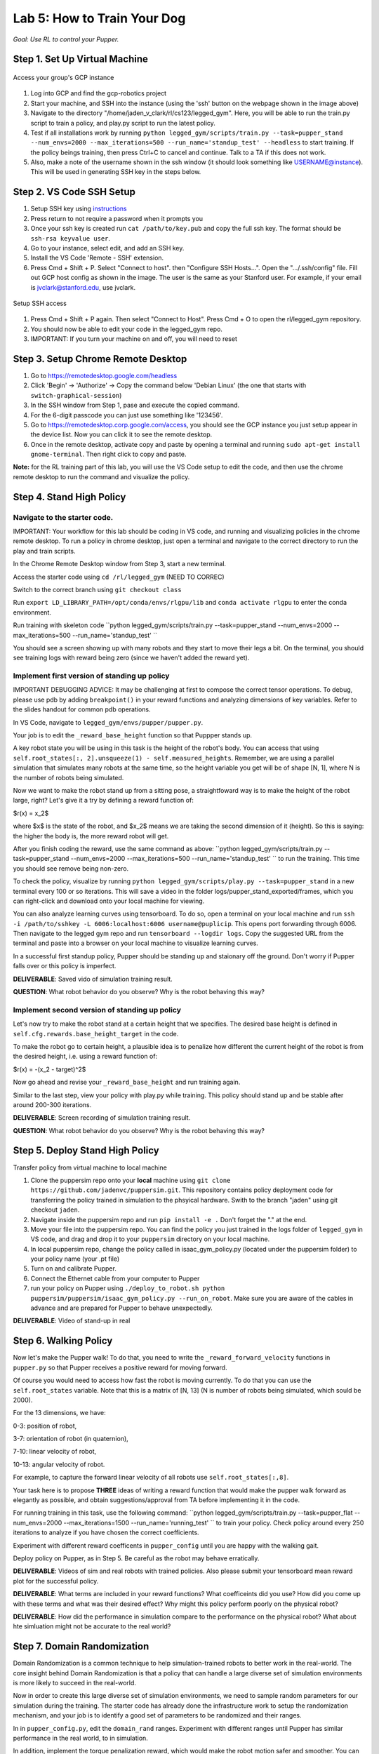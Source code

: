 Lab 5: How to Train Your Dog
========================

*Goal: Use RL to control your Pupper.*

Step 1. Set Up Virtual Machine
^^^^^^^^^^^^^^^^^^^^^^^^^^^^^^^^^^^^^^^^

.. figure:: ../../../_static/gcp_setup.jpg
    :align: center

    Access your group's GCP instance

#. Log into GCP and find the gcp-robotics project
#. Start your machine, and SSH into the instance (using the 'ssh' button on the webpage shown in the image above)
#. Navigate to the directory "/home/jaden_v_clark/rl/cs123/legged_gym". Here, you will be able to run the train.py script to train a policy, and play.py script to run the latest policy.
#. Test if all installations work by running ``python legged_gym/scripts/train.py --task=pupper_stand --num_envs=2000 --max_iterations=500 --run_name='standup_test' --headless`` to start training. If the policy beings training, then press Ctrl+C to cancel and continue. Talk to a TA if this does not work.
#. Also, make a note of the username shown in the ssh window (it should look something like USERNAME@instance). This will be used in generating SSH key in the steps below.

Step 2. VS Code SSH Setup
^^^^^^^^^^^^^^^^^^^^^^^^^^^^^^^^^^^^^^^^
.. youtube:: onKg1KtGWiE
   :width: 640
   :height: 480

#. Setup SSH key using `instructions <https://cloud.google.com/compute/docs/connect/create-ssh-keys>`_ 
#. Press return to not require a password when it prompts you
#. Once your ssh key is created run ``cat /path/to/key.pub`` and copy the full ssh key. The format should be ``ssh-rsa keyvalue user``.
#. Go to your instance, select edit, and add an SSH key.
#. Install the VS Code 'Remote - SSH' extension.
#. Press Cmd + Shift + P. Select "Connect to host". then "Configure SSH Hosts...". Open the ".../.ssh/config" file. Fill out GCP host config as shown in the image. The user is the  same as your Stanford user. For example, if your email is jvclark@stanford.edu, use jvclark.

.. figure:: ../../../_static/ssh_setup.jpg
    :align: center

    Setup SSH access

#. Press Cmd + Shift + P again. Then select "Connect to Host". Press Cmd + O to open the rl/legged_gym repository.
#. You should now be able to edit your code in the legged_gym repo.
#. IMPORTANT: If you turn your machine on and off, you will need to reset

Step 3. Setup Chrome Remote Desktop
^^^^^^^^^^^^^^^^^^^^^^^^^^^^^^^^^^^^^^^^

#. Go to https://remotedesktop.google.com/headless
#. Click 'Begin' -> 'Authorize' -> Copy the command below 'Debian Linux' (the one that starts with ``switch-graphical-session``)
#. In the SSH window from Step 1, pase and execute the copied command.
#. For the 6-digit passcode you can just use something like '123456'.
#. Go to https://remotedesktop.corp.google.com/access, you should see the GCP instance you just setup appear in the device list. Now you can click it to see the remote desktop.
#. Once in the remote desktop, activate copy and paste by opening a terminal and running ``sudo apt-get install gnome-terminal``. Then right click to copy and paste.

**Note:** for the RL training part of this lab, you will use the VS Code setup to edit the code, and then use the chrome remote desktop to run the command and visualize the policy.

Step 4. Stand High Policy
^^^^^^^^^^^^^^^^^^^^^^^^^^^^^^^^^^^^^^^^

Navigate to the starter code.
-------------------------------

IMPORTANT: Your workflow for this lab should be coding in VS code, and running and visualizing policies in the chrome remote desktop. To run a policy in chrome desktop, just open a terminal and navigate to the correct directory to run the play and train scripts.

In the Chrome Remote Desktop window from Step 3, start a new terminal.

Access the starter code using ``cd /rl/legged_gym`` (NEED TO CORREC)

Switch to the correct branch using ``git checkout class``

Run ``export LD_LIBRARY_PATH=/opt/conda/envs/rlgpu/lib`` and ``conda activate rlgpu`` to enter the conda environment.

Run training with skeleton code ``python legged_gym/scripts/train.py --task=pupper_stand --num_envs=2000 --max_iterations=500 --run_name='standup_test' `` 

You should see a screen showing up with many robots and they start to move their legs a bit. On the terminal, you should see training logs with reward being zero (since we haven't added the reward yet).


Implement first version of standing up policy
-------------------------------

IMPORTANT DEBUGGING ADVICE: It may be challenging at first to compose the correct tensor operations. To debug, please use pdb by adding ``breakpoint()`` in your reward functions and analyzing dimensions of key variables. Refer to the slides handout for common pdb operations.

In VS Code, navigate to ``legged_gym/envs/pupper/pupper.py``.

Your job is to edit the ``_reward_base_height`` function so that Puppper stands up.

A key robot state you will be using in this task is the height of the robot's body. You can access that using ``self.root_states[:, 2].unsqueeze(1) - self.measured_heights``. Remember, we are using a parallel simulation that simulates many robots at the same time, so the height variable you get will be of shape [N, 1], where N is the number of robots being simulated.

Now we want to make the robot stand up from a sitting pose, a straightfoward way is to make the height of the robot large, right? Let's give it a try by defining a reward function of: 

$r(x) = x_2$

where $x$ is the state of the robot, and $x_2$ means we are taking the second dimension of it (height). So this is saying: the higher the body is, the more reward robot will get.

After you finish coding the reward, use the same command as above: ``python legged_gym/scripts/train.py --task=pupper_stand --num_envs=2000 --max_iterations=500 --run_name='standup_test' `` to run the training. This time you should see remove being non-zero.

To check the policy, visualize by running ``python legged_gym/scripts/play.py --task=pupper_stand`` in a new terminal every 100 or so iterations. This will save a video in the folder logs/pupper_stand_exported/frames, which you can right-click and download onto your local machine for viewing.

You can also analyze learning curves using tensorboard. To do so, open a terminal on your local machine and run ``ssh -i /path/to/sshkey -L 6006:localhost:6006 username@puplicip``. This opens port forwarding through 6006. Then navigate to the legged gym repo and run ``tensorboard --logdir logs``. Copy the suggested URL from the terminal and paste into a browser on your local machine to visualize learning curves.

In a successful first standup policy, Pupper should be standing up and staionary off the ground. Don't worry if Pupper falls over or this policy is imperfect.

**DELIVERABLE**: Saved vido of simulation training result.

**QUESTION**: What robot behavior do you observe? Why is the robot behaving this way?

Implement second version of standing up policy
-------------------------------

Let's now try to make the robot stand at a certain height that we specifies. The desired base height is defined in ``self.cfg.rewards.base_height_target`` in the code.

To make the robot go to certain height, a plausible idea is to penalize how different the current height of the robot is from the desired height, i.e. using a reward function of:

$r(x) = -(x_2 - target)^2$

Now go ahead and revise your ``_reward_base_height`` and run training again.

Similar to the last step, view your policy with play.py while training. This policy should stand up and be stable after around 200-300 iterations.

**DELIVERABLE**: Screen recording of simulation training result.

**QUESTION**: What robot behavior do you observe? Why is the robot behaving this way? 


Step 5. Deploy Stand High Policy
^^^^^^^^^^^^^^^^^^^^^^^^^^^^^^^^^^^^^^^^
Transfer policy from virtual machine to local machine

#. Clone the puppersim repo onto your **local** machine using ``git clone https://github.com/jadenvc/puppersim.git``. This repository contains policy deployment code for transferring the policy trained in simulation to the phsyical hardware. Swith to the branch "jaden" using git checkout ``jaden``.
#. Navigate inside the puppersim repo and run ``pip install -e .`` Don't forget the "." at the end.
#. Move your file into the puppersim repo. You can find the policy you just trained in the logs folder of  ``legged_gym`` in VS code, and drag and drop it to your  ``puppersim`` directory on your local machine.
#. In local puppersim repo, change the policy called in isaac_gym_policy.py (located under the puppersim folder) to your policy name (your .pt file)
#. Turn on and calibrate Pupper. 
#. Connect the Ethernet cable from your computer to Pupper
#. run your policy on Pupper using ``./deploy_to_robot.sh python puppersim/puppersim/isaac_gym_policy.py --run_on_robot``. Make sure you are aware of the cables in advance and are prepared for Pupper to behave unexpectedly.

**DELIVERABLE**: Video of stand-up in real
    

Step 6. Walking Policy
^^^^^^^^^^^^^^^^^^^^^^^^^^^^^^^^^^^^^^^^

Now let's make the Pupper walk! To do that, you need to write the  ``_reward_forward_velocity`` functions in ``pupper.py`` so that Pupper receives a positive reward for moving forward.

Of course you would need to access how fast the robot is moving currently. To do that you can use the ``self.root_states`` variable. Note that this is a matrix of [N, 13] (N is number of robots being simulated, which sould be 2000).  

For the 13 dimensions, we have:

0-3: position of robot, 

3-7: orientation of robot (in quaternion), 

7-10: linear velocity of robot, 

10-13: angular velocity of robot.

For example, to capture the forward linear velocity of all robots use ``self.root_states[:,8]``.

Your task here is to propose **THREE** ideas of writing a reward function that would make the pupper walk forward as elegantly as possible, and obtain suggestions/approval from TA before implementing it in the code.

For running training in this task, use the following command:
``python legged_gym/scripts/train.py --task=pupper_flat --num_envs=2000 --max_iterations=1500 --run_name='running_test' `` 
to train your policy. Check policy around every 250 iterations to analyze if you have chosen the correct coefficients.

Experiment with different reward coefficents in ``pupper_config`` until you are happy with the walking gait.

Deploy policy on Pupper, as in Step 5. Be careful as the robot may behave erratically.

**DELIVERABLE**: Videos of sim and real robots with trained policies. Also please submit your tensorboard mean reward plot for the successful policy.

**DELIVERABLE**: What terms are included in your reward functions? What coefficeints did you use? How did you come up with these terms and what was their desired effect? Why might this policy perform poorly on the physical robot?

**DELIVERABLE**: How did the performance in simulation compare to the performance on the physical robot? What about hte simluation might not be accurate to the real world?

Step 7. Domain Randomization
^^^^^^^^^^^^^^^^^^^^^^^^^^^^^^^^^^^^^^^^^^^^^^^^^^^^^^^^^^^^

Domain Randomization is a common technique to help simulation-trained robots to better work in the real-world. The core insight behind Domain Randomization is that a policy that can handle a large diverse set of simulation environments is more likely to succeed in the real-world.

Now in order to create this large diverse set of simulation environments, we need to sample random parameters for our simulation during the training. The starter code has already done the infrastructure work to setup the randomization mechanism, and your job is to identify a good set of parameters to be randomized and their ranges.

In in ``pupper_config.py``, edit the ``domain_rand`` ranges. Experiment with different ranges until Pupper has similar performance in the real world, to in simulation.

In addition, implement the torque penalization reward, which would make the robot motion safer and smoother. You can get access to the motor torque by ``self.torques``.

**DELIVERABLE**: Simulation and real videos of policies trained with domain randomization.

**DELIVERABLE**: For 3 different terms that you randomized, what ranges or values did you select, and how did you choose them?

**DELIVERABLE**: How did the randomization impact the result of training and deployment to real?

Step 8. Speed test (Bonus)
^^^^^^^^^^^^^^^^^^^^^^^^^^^^^^^^^^^^^^^^^^^^^^^^^^^^^^^^^^^^

Now let's challenge our selves a bit in trying to train the pupper to run as fast as possible!

#. Tune your reward function and domain randomization to improve Pupper's speed. You can use any reward function defined in legged_robot.py, or add your own.
#. Fastest Puppers will get extra credit!

**DELIVERABLE**: Test your policy during office hours

Resources
-----------
`Legged Gym Paper <https://arxiv.org/pdf/2109.11978.pdf>`_

`Learning Quadrupedal Locomotion Over Challenging Terrain <https://arxiv.org/abs/2010.11251>`_
